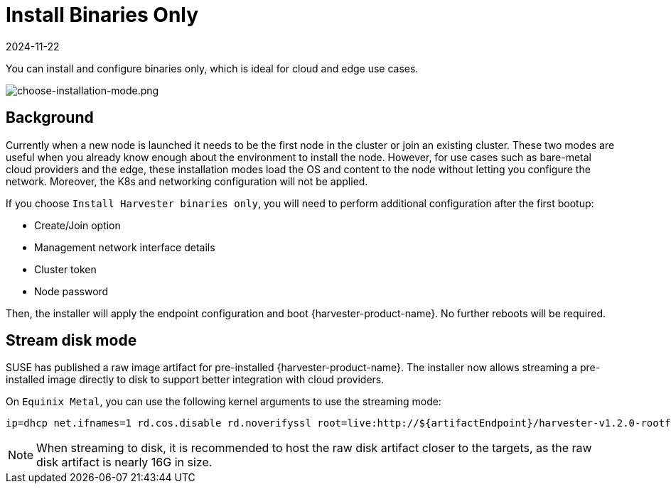 = Install Binaries Only
:revdate: 2024-11-22
:page-revdate: {revdate}

You can install and configure binaries only, which is ideal for cloud and edge use cases.

image::install/choose-installation-mode.png[choose-installation-mode.png]

== Background

Currently when a new node is launched it needs to be the first node in the cluster or join an existing cluster.
These two modes are useful when you already know enough about the environment to install the node.
However, for use cases such as bare-metal cloud providers and the edge, these installation modes load the OS and content to the node without letting you configure the network. Moreover, the K8s and networking configuration will not be applied.

If you choose `Install Harvester binaries only`, you will need to perform additional configuration after the first bootup:

* Create/Join option
* Management network interface details
* Cluster token
* Node password

Then, the installer will apply the endpoint configuration and boot {harvester-product-name}. No further reboots will be required.

== Stream disk mode

SUSE has published a raw image artifact for pre-installed {harvester-product-name}. The installer now allows streaming a pre-installed image directly to disk to support better integration with cloud providers.

On `Equinix Metal`, you can use the following kernel arguments to use the streaming mode:

----
ip=dhcp net.ifnames=1 rd.cos.disable rd.noverifyssl root=live:http://${artifactEndpoint}/harvester-v1.2.0-rootfs-amd64.squashfs harvester.install.automatic=true harvester.scheme_version=1 harvester.install.device=/dev/vda  harvester.os.password=password harvester.install.raw_disk_image_path=http://${artifactEndpoint}/harvester-v1.2.0-amd64.raw harvester.install.mode=install console=tty1 harvester.install.tty=tty1 harvester.install.config_url=https://metadata.platformequinix.com/userdata harvester.install.management_interface.interfaces="name:enp1s0" harvester.install.management_interface.method=dhcp harvester.install.management_interface.bond_options.mode=balance-tlb harvester.install.management_interface.bond_options.miimon=100
----

[NOTE]
====
When streaming to disk, it is recommended to host the raw disk artifact closer to the targets, as the raw disk artifact is nearly 16G in size.
====

